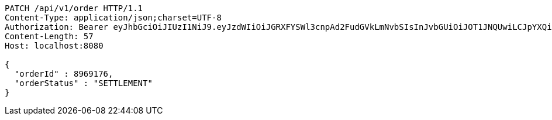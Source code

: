 [source,http,options="nowrap"]
----
PATCH /api/v1/order HTTP/1.1
Content-Type: application/json;charset=UTF-8
Authorization: Bearer eyJhbGciOiJIUzI1NiJ9.eyJzdWIiOiJGRXFYSWl3cnpAd2FudGVkLmNvbSIsInJvbGUiOiJOT1JNQUwiLCJpYXQiOjE3MTcwMjk0NzgsImV4cCI6MTcxNzAzMzA3OH0.OrchagJKGH--KczmlonAlbrgbz6rk4MI1eMAbfcPMeM
Content-Length: 57
Host: localhost:8080

{
  "orderId" : 8969176,
  "orderStatus" : "SETTLEMENT"
}
----
